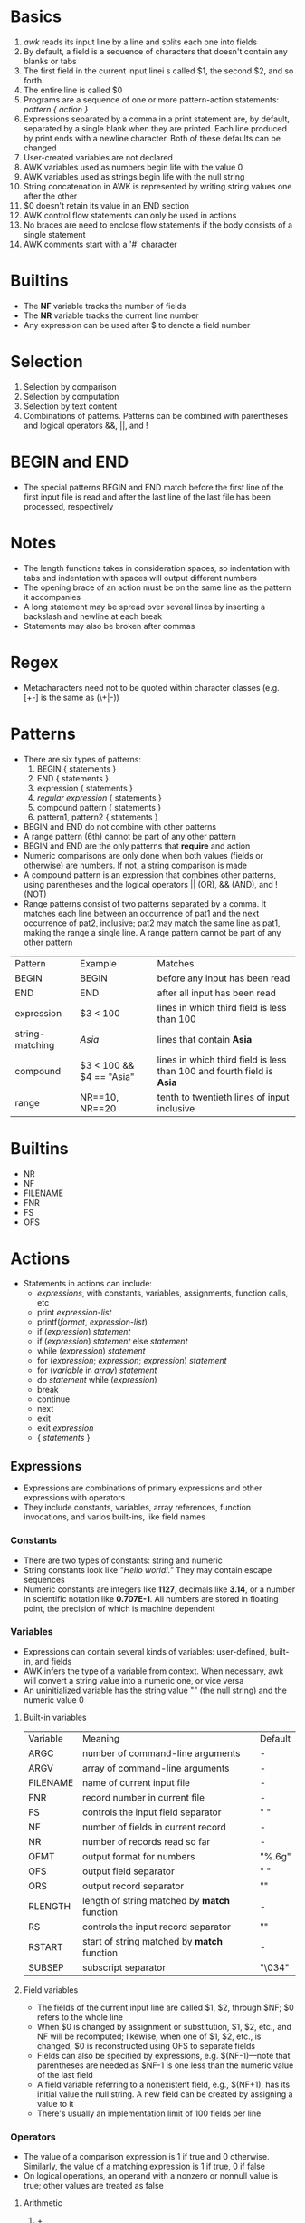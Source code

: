 * Basics
  1. /awk/ reads its input line by a line and splits each one into fields
  2. By default, a field is a sequence of characters that doesn't contain any blanks or tabs
  3. The first field in the current input linei s called $1, the second $2, and so forth
  4. The entire line is called $0
  5. Programs are a sequence of one or more pattern-action statements: /pattern { action }/
  6. Expressions separated by a comma in a print statement are, by default, separated by a single blank when they are printed. Each line produced by print ends with a newline character. Both of these defaults can be changed
  7. User-created variables are not declared
  8. AWK variables used as numbers begin life with the value 0
  9. AWK variables used as strings begin life with the null string
  10. String concatenation in AWK is represented by writing string values one after the other
  11. $0 doesn't retain its value in an END section
  12. AWK control flow statements can only be used in actions
  13. No braces are need to enclose flow statements if the body consists of a single statement
  14. AWK comments start with a '#' character
* Builtins
  - The *NF* variable tracks the number of fields
  - The *NR* variable tracks the current line number
  - Any expression can be used after $ to denote a field number
* Selection
  1. Selection by comparison
  2. Selection by computation
  3. Selection by text content
  4. Combinations of patterns. Patterns can be combined with parentheses and logical operators &&, ||, and !
* BEGIN and END
  - The special patterns BEGIN and END match before the first line of the first input file is read and after the last line of the last file has been processed, respectively
* Notes
  - The length functions takes in consideration spaces, so indentation with tabs and indentation with spaces will output different numbers
  - The opening brace of an action must be on the same line as the pattern it accompanies
  - A long statement may be spread over several lines by inserting a backslash and newline at each break
  - Statements may also be broken after commas 
* Regex
  - Metacharacters need not to be quoted within character classes (e.g. [+-] is the same as (\+|-))
* Patterns
  - There are six types of patterns:
    1. BEGIN { statements }
    2. END { statements }
    3. expression { statements }
    4. //regular expression// { statements }
    5. compound pattern { statements }
    6. pattern1, pattern2 { statements }
  - BEGIN and END do not combine with other patterns
  - A range pattern (6th) cannot be part of any other pattern
  - BEGIN and END are the only patterns that *require* and action
  - Numeric comparisons are only done when both values (fields or otherwise) are numbers. If not, a string comparison is made
  - A compound pattern is an expression that combines other patterns, using parentheses and the logical operators || (OR), && (AND), and ! (NOT)
  - Range patterns consist of two patterns separated by a comma. It matches each line between an occurrence of pat1 and the next occurrence of pat2, inclusive;  pat2 may match the same line as pat1, making the range a single line. A range pattern cannot be part of any other pattern
  | Pattern         | Example                  | Matches                                                              |
  | BEGIN           | BEGIN                    | before any input has been read                                       |
  | END             | END                      | after all input has been read                                        |
  | expression      | $3 < 100                 | lines in which third field is less than 100                          |
  | string-matching | //Asia//                   | lines that contain *Asia*                                              |
  | compound        | $3 < 100 && $4 == "Asia" | lines in which third field is less than 100 and fourth field is *Asia* |
  | range           | NR==10, NR==20           | tenth to twentieth lines of input inclusive                          |
* Builtins
  - NR
  - NF
  - FILENAME
  - FNR
  - FS
  - OFS
* Actions
  - Statements in actions can include:
    + /expressions/, with constants, variables, assignments, function calls, etc
    + print /expression-list/
    + printf(/format/, /expression-list/)
    + if (/expression/) /statement/
    + if (/expression/) /statement/ else /statement/
    + while (/expression/) /statement/
    + for (/expression/; /expression/; /expression/) /statement/
    + for (/variable/ in /array/) /statement/
    + do /statement/ while (/expression/)
    + break
    + continue
    + next
    + exit
    + exit /expression/
    + { /statements/ }
** Expressions
   - Expressions are combinations of primary expressions and other expressions with operators
   - They include constants, variables, array references, function invocations, and varios built-ins, like field names
*** Constants
    - There are two types of constants: string and numeric
    - String constants look like /"Hello world!."/ They may contain escape sequences
    - Numeric constants are integers like *1127*, decimals like *3.14*, or a number in scientific notation like *0.707E-1*. All numbers are stored in floating point, the precision of which is machine dependent
*** Variables
    - Expressions can contain several kinds of variables: user-defined, built-in, and fields
    - AWK infers the type of a variable from context. When necessary, awk will convert a string value into a numeric one, or vice versa
    - An uninitialized variable has the string value "" (the null string) and the numeric value 0
**** Built-in variables
     | Variable | Meaning                                    | Default |
     | ARGC     | number of command-line arguments           | -       |
     | ARGV     | array of command-line arguments            | -       |
     | FILENAME | name of current input file                 | -       |
     | FNR      | record number in current file              | -       |
     | FS       | controls the input field separator         | " "     |
     | NF       | number of fields in current record         | -       |
     | NR       | number of records read so far              | -       |
     | OFMT     | output format for numbers                  | "%.6g"  |
     | OFS      | output field separator                     | " "     |
     | ORS      | output record separator                    | "\n"    |
     | RLENGTH  | length of string matched by *match* function | -       |
     | RS       | controls the input record separator        | "\n"    |
     | RSTART   | start of string matched by *match* function  | -       |
     | SUBSEP   | subscript separator                        | "\034"  |
**** Field variables
     - The fields of the current input line are called $1, $2, through $NF; $0 refers to the whole line
     - When $0 is changed by assignment or substitution, $1, $2, etc., and NF will be recomputed; likewise, when one of $1, $2, etc., is changed, $0 is reconstructed using OFS to separate fields
     - Fields can also be specified by expressions, e.g. $(NF-1)—note that parentheses are needed as $NF-1 is one less than the numeric value of the last field
     - A field variable referring to a nonexistent field, e.g., $(NF+1), has its initial value the null string. A new field can be created by assigning a value to it
     - There's usually an implementation limit of 100 fields per line
*** Operators
    - The value of a comparison expression is 1 if true and 0 otherwise. Similarly, the value of a matching expression is 1 if true, 0 if false
    - On logical operations, an operand with a nonzero or nonnull value is true; other values are treated as false
**** Arithmetic
     1. +
     2. -
     3. *
     4. /
     5. %
     6. ^
**** Comparison
     1. <
     2. <=
     3. ==
     4. !=
     5. >=
     6. >
     7. ~
     8. !~
**** Logical
     1. &&
     2. ||
     3. !
**** Conditional
     1. expr1 ? expr2 : expr3
**** Assignment
     1. =
     2. +=
     3. -=
     4. *=
     5. /=
     6. %=
     7. ^=
**** Increment and decrement
     1. ++n or postfix
     2. --n or postfix
**** String operators
     - There is only one string operation, concatenation. It has no explicit operator: string expressions are created by writing constants, variables, fields, array elements, functions values, and other expressions next to one another
**** Strings as Regular Expressions
     - Any expression can be used as the right-hand argument of a matching operation. Awk evaluates the expression, converts the value to a string if necessary, and interprets the string as a regular expression
     - Since expressions can be concatenated, a regular expression can be built up from components
       #+BEGIN_SRC awk
	 BEGIN {
	     sign = "[+-]?"
	     decimal = "[0-9]+[.]?[0-9]*"
	     fraction = "[.][0-9]+"
	     exponent = "([eE]" sign "[0-9]+)?"
	     number = "^" sign "(" decimal "|" fraction ")" exponent "$"
	 }

	 $0 ~ number
       #+END_SRC
     - In a matching expression, a quoted string like ~"^[0-9]+$"~ can normally be used interchangeably with a regular expression enclosed in slashes, such as ~/^[0-9]+$/~. There is one exception, however. If the string in quotes is to match a literal occurrence of a regular expression metacharacter, one extra backslash is need to protect the backslash itself. That is,
       #+BEGIN_SRC awk
	 $0 ~ /(\+|-)[0-9]+/

	 $0 ~ "(\\+|-)[0-9]+"
       #+END_SRC
       are equivalent
     - If the right operand of a matching operator is a variable or field variable, as in ~x ~ $1~, then the additional level of backslashes is not needed in the first field because backslashes have no special meaning in data
*** Bult-in functions
**** Arithmetic
     1. atan2(y,x) -- atan2(0, -1) gives /PI/
     2. cos(x)
     3. exp(x) -- exp(1) gives /e/
     4. int(x)
     5. log(x) -- log(x) / log(10) to get the base-10 logarithm of /x/
     6. rand() -- int(n * rand()) + 1 for getting a random integer between 1 and n, inclusive
     7. sin(x)
     8. sqrt(x)
     9. srand(x) -- srand() sets the starting point from the time of day
* Practice
  1. Print the total number of input lines
  2. Print the tenth input line
  3. Print the last field of every input line
  4. Print the last field of the last input line
  5. Print every input line with more than four fields
  6. Print every input line in which the last field is more than 4
  7. Print the total number of fields in all input lines
  8. Print the total number of lines that contain /Beth/
  9. Print the largest first field and the line that contains it (assumes some $1 is positive)
  10. Print every line that has at least one field
  11. Print every line longer than 80 characters
  12. Print the number of fields in every line followed by the line itself
  13. Print the first two fields, in opposite order, of every line
  14. Exchange the first two fields of every line and then print the line
  15. Print every line with the first field replaced by the line number
  16. Print every line after erasing the second field
  17. Print in reverse order the fields of every line
  18. Print the sums of the fields of every line
  19. Add up all fields in all lines and print the sum
  20. Print every line after replacing each field by its absolute value
